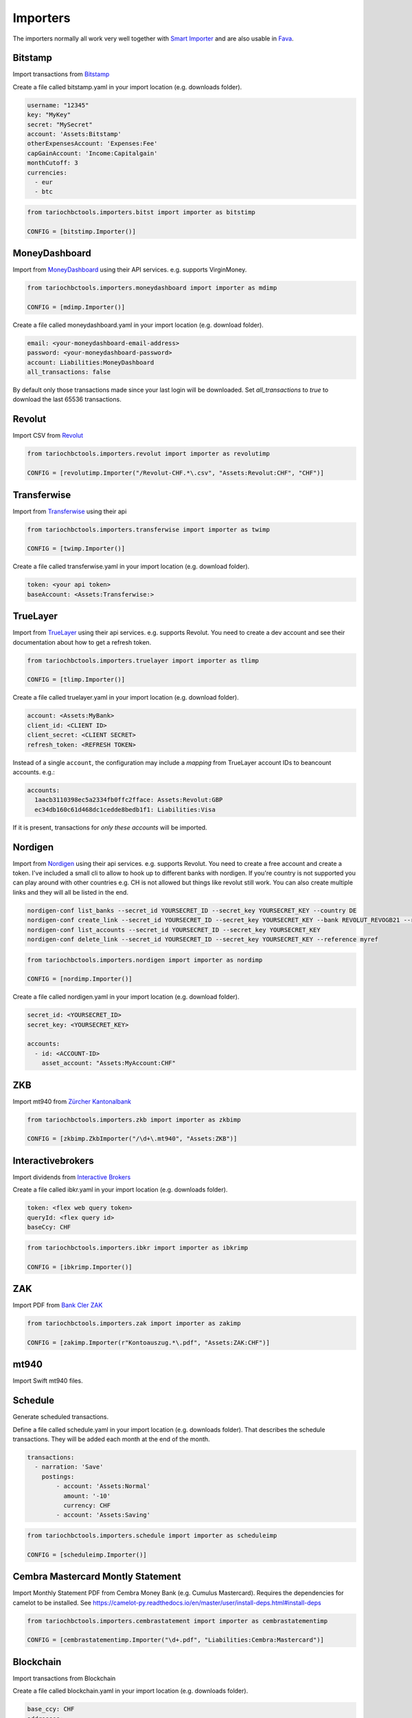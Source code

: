 Importers
=========

The importers normally all work very well together with `Smart Importer <https://github.com/beancount/smart_importer/>`__
and are also usable in `Fava <https://github.com/beancount/fava/>`__.

Bitstamp
--------

Import transactions from `Bitstamp <https://www.bitstamp.com/>`__

Create a file called bitstamp.yaml in your import location (e.g. downloads folder).

.. code-block:: yaml

  username: "12345"
  key: "MyKey"
  secret: "MySecret"
  account: 'Assets:Bitstamp'
  otherExpensesAccount: 'Expenses:Fee'
  capGainAccount: 'Income:Capitalgain'
  monthCutoff: 3
  currencies:
    - eur
    - btc

.. code-block:: python

  from tariochbctools.importers.bitst import importer as bitstimp

  CONFIG = [bitstimp.Importer()]

MoneyDashboard
--------------
Import from `MoneyDashboard <https://www.moneydashboard.com/>`__ using their API services. e.g. supports VirginMoney.

.. code-block:: python

  from tariochbctools.importers.moneydashboard import importer as mdimp

  CONFIG = [mdimp.Importer()]

Create a file called moneydashboard.yaml in your import location (e.g. download folder).

.. code-block:: yaml

  email: <your-moneydashboard-email-address>
  password: <your-moneydashboard-password>
  account: Liabilities:MoneyDashboard
  all_transactions: false


By default only those transactions made since your last login will be downloaded.
Set `all_transactions` to `true` to download the last 65536 transactions.


Revolut
-------

Import CSV from `Revolut <https://www.revolut.com/>`__

.. code-block:: python

  from tariochbctools.importers.revolut import importer as revolutimp

  CONFIG = [revolutimp.Importer("/Revolut-CHF.*\.csv", "Assets:Revolut:CHF", "CHF")]


Transferwise
------------

Import from `Transferwise <https://www.transferwise.com/>`__ using their api

.. code-block:: python

  from tariochbctools.importers.transferwise import importer as twimp

  CONFIG = [twimp.Importer()]

Create a file called transferwise.yaml in your import location (e.g. download folder).

.. code-block:: yaml

  token: <your api token>
  baseAccount: <Assets:Transferwise:>


TrueLayer
---------

Import from `TrueLayer <https://www.truelayer.com/>`__ using their api services. e.g. supports Revolut.
You need to create a dev account and see their documentation about how to get a refresh token.

.. code-block:: python

  from tariochbctools.importers.truelayer import importer as tlimp

  CONFIG = [tlimp.Importer()]

Create a file called truelayer.yaml in your import location (e.g. download folder).

.. code-block:: yaml

  account: <Assets:MyBank>
  client_id: <CLIENT ID>
  client_secret: <CLIENT SECRET>
  refresh_token: <REFRESH TOKEN>

Instead of a single ``account``, the configuration may include a *mapping* from
TrueLayer account IDs to beancount accounts. e.g.:

.. code-block:: yaml

  accounts:
    1aacb3110398ec5a2334fb0ffc2fface: Assets:Revolut:GBP
    ec34db160c61d468dc1cedde8bedb1f1: Liabilities:Visa

If it is present, transactions for *only these accounts* will be imported.


Nordigen
--------

Import from `Nordigen <http://nordigen.com/>`__ using their api services. e.g. supports Revolut.
You need to create a free account and create a token. I've included a small cli to allow to hook up
to different banks with nordigen. If you're country is not supported you can play around with other countries
e.g. CH is not allowed but things like revolut still work. You can also create multiple links and they will
all be listed in the end.

.. code-block:: console

  nordigen-conf list_banks --secret_id YOURSECRET_ID --secret_key YOURSECRET_KEY --country DE
  nordigen-conf create_link --secret_id YOURSECRET_ID --secret_key YOURSECRET_KEY --bank REVOLUT_REVOGB21 --reference myref
  nordigen-conf list_accounts --secret_id YOURSECRET_ID --secret_key YOURSECRET_KEY
  nordigen-conf delete_link --secret_id YOURSECRET_ID --secret_key YOURSECRET_KEY --reference myref


.. code-block:: python

  from tariochbctools.importers.nordigen import importer as nordimp

  CONFIG = [nordimp.Importer()]

Create a file called nordigen.yaml in your import location (e.g. download folder).

.. code-block:: yaml

  secret_id: <YOURSECRET_ID>
  secret_key: <YOURSECRET_KEY>

  accounts:
    - id: <ACCOUNT-ID>
      asset_account: "Assets:MyAccount:CHF"


ZKB
---

Import mt940 from `Zürcher Kantonalbank <https://www.zkb.ch/>`__

.. code-block:: python

  from tariochbctools.importers.zkb import importer as zkbimp

  CONFIG = [zkbimp.ZkbImporter("/\d+\.mt940", "Assets:ZKB")]


Interactivebrokers
------------------

Import dividends from `Interactive Brokers <https://www.interactivebrokers.com/>`__

Create a file called ibkr.yaml in your import location (e.g. downloads folder).

.. code-block:: yaml

  token: <flex web query token>
  queryId: <flex query id>
  baseCcy: CHF

.. code-block:: python

  from tariochbctools.importers.ibkr import importer as ibkrimp

  CONFIG = [ibkrimp.Importer()]


ZAK
---

Import PDF from `Bank Cler ZAK <https://www.cler.ch/de/info/zak/>`__

.. code-block:: python

  from tariochbctools.importers.zak import importer as zakimp

  CONFIG = [zakimp.Importer(r"Kontoauszug.*\.pdf", "Assets:ZAK:CHF")]


mt940
-----

Import Swift mt940 files.


Schedule
--------

Generate scheduled transactions.

Define a file called schedule.yaml in your import location (e.g. downloads folder). That describes the schedule transactions. They will be added each month at the end of the month.

.. code-block:: yaml

  transactions:
    - narration: 'Save'
      postings:
          - account: 'Assets:Normal'
            amount: '-10'
            currency: CHF
          - account: 'Assets:Saving'


.. code-block:: python

  from tariochbctools.importers.schedule import importer as scheduleimp

  CONFIG = [scheduleimp.Importer()]


Cembra Mastercard Montly Statement
----------------------------------

Import Monthly Statement PDF from Cembra Money Bank (e.g. Cumulus Mastercard).
Requires the dependencies for camelot to be installed. See https://camelot-py.readthedocs.io/en/master/user/install-deps.html#install-deps


.. code-block:: python

  from tariochbctools.importers.cembrastatement import importer as cembrastatementimp

  CONFIG = [cembrastatementimp.Importer("\d+.pdf", "Liabilities:Cembra:Mastercard")]


Blockchain
----------

Import transactions from Blockchain

Create a file called blockchain.yaml in your import location (e.g. downloads folder).


.. code-block:: yaml

  base_ccy: CHF
  addresses:
    - address: 'SOMEADDRESS'
      currency: 'BTC'
      narration: 'Some Narration'
      asset_account: 'Assets:MyCrypto:BTC'
    - address: 'SOMEOTHERADDRESS'
      currency: 'LTC'
      narration: 'Some Narration'
      asset_account: 'Assets:MyCrypto:LTC'


.. code-block:: python

  from tariochbctools.importers.blockchain import importer as bcimp

  CONFIG = [bcimp.Importer()]


Mail Adapter
------------

Instead of expecting files to be in a local directory.
Connect per imap to a mail account and search for attachments to import using other importers.

Create a file called mail.yaml in your import location (e.g. downloads folder).


.. code-block:: yaml

  host: "imap.example.tld"
  user: "myuser"
  password: "mypassword"
  folder: "INBOX"
  targetFolder: "Archive"


The targetFolder is optional, if present, mails that had attachments which were valid, will be moved to this folder.


.. code-block:: python

  from tariochbctools.importers.general.mailAdapterImporter import MailAdapterImporter

  CONFIG = [MailAdapterImporter([MyImporter1(), MyImporter2()])]


Neon
----

Import CSV from `Neon <https://www.neon-free.ch/>`__

.. code-block:: python

  from tariochbctools.importers.neon import importer as neonimp

  CONFIG = [neonimp.Importer("\d\d\d\d_account_statements\.csv", "Assets:Neon:CHF")]

